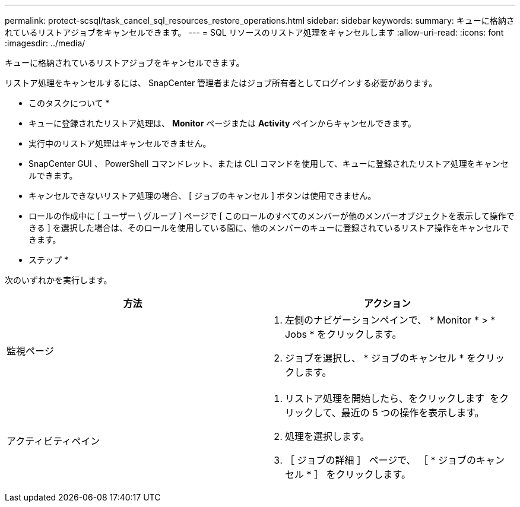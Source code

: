---
permalink: protect-scsql/task_cancel_sql_resources_restore_operations.html 
sidebar: sidebar 
keywords:  
summary: キューに格納されているリストアジョブをキャンセルできます。 
---
= SQL リソースのリストア処理をキャンセルします
:allow-uri-read: 
:icons: font
:imagesdir: ../media/


[role="lead"]
キューに格納されているリストアジョブをキャンセルできます。

リストア処理をキャンセルするには、 SnapCenter 管理者またはジョブ所有者としてログインする必要があります。

* このタスクについて *

* キューに登録されたリストア処理は、 *Monitor* ページまたは *Activity* ペインからキャンセルできます。
* 実行中のリストア処理はキャンセルできません。
* SnapCenter GUI 、 PowerShell コマンドレット、または CLI コマンドを使用して、キューに登録されたリストア処理をキャンセルできます。
* キャンセルできないリストア処理の場合、 [ ジョブのキャンセル ] ボタンは使用できません。
* ロールの作成中に [ ユーザー \ グループ ] ページで [ このロールのすべてのメンバーが他のメンバーオブジェクトを表示して操作できる ] を選択した場合は、そのロールを使用している間に、他のメンバーのキューに登録されているリストア操作をキャンセルできます。


* ステップ *

次のいずれかを実行します。

|===
| 方法 | アクション 


 a| 
監視ページ
 a| 
. 左側のナビゲーションペインで、 * Monitor * > * Jobs * をクリックします。
. ジョブを選択し、 * ジョブのキャンセル * をクリックします。




 a| 
アクティビティペイン
 a| 
. リストア処理を開始したら、をクリックします image:../media/activity_pane_icon.gif[""] をクリックして、最近の 5 つの操作を表示します。
. 処理を選択します。
. ［ ジョブの詳細 ］ ページで、 ［ * ジョブのキャンセル * ］ をクリックします。


|===